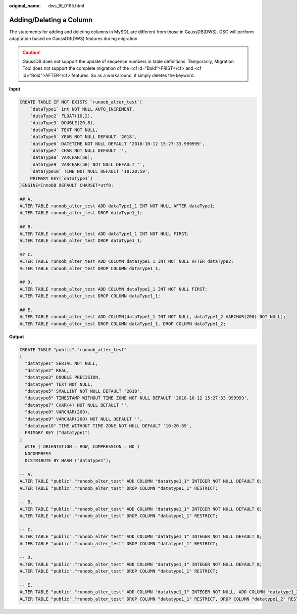:original_name: dws_16_0165.html

.. _dws_16_0165:

.. _en-us_topic_0000001819336221:

Adding/Deleting a Column
========================

The statements for adding and deleting columns in MySQL are different from those in GaussDB(DWS). DSC will perform adaptation based on GaussDB(DWS) features during migration.

.. caution::

   GaussDB does not support the update of sequence numbers in table definitions. Temporarily, Migration Tool does not support the complete migration of the <cf id="Bold">FRIST</cf> and <cf id="Bold">AFTER</cf> features. So as a workaround, it simply deletes the keyword.

**Input**

.. code-block::

   CREATE TABLE IF NOT EXISTS `runoob_alter_test`(
       `dataType1` int NOT NULL AUTO_INCREMENT,
       `dataType2` FLOAT(10,2),
       `dataType3` DOUBLE(20,8),
       `dataType4` TEXT NOT NULL,
       `dataType5` YEAR NOT NULL DEFAULT '2018',
       `dataType6` DATETIME NOT NULL DEFAULT '2018-10-12 15:27:33.999999',
       `dataType7` CHAR NOT NULL DEFAULT '',
       `dataType8` VARCHAR(50),
       `dataType9` VARCHAR(50) NOT NULL DEFAULT '',
       `dataType10` TIME NOT NULL DEFAULT '10:20:59',
       PRIMARY KEY(`dataType1`)
   )ENGINE=InnoDB DEFAULT CHARSET=utf8;

   ## A.
   ALTER TABLE runoob_alter_test ADD dataType1_1 INT NOT NULL AFTER dataType1;
   ALTER TABLE runoob_alter_test DROP dataType1_1;

   ## B.
   ALTER TABLE runoob_alter_test ADD dataType1_1 INT NOT NULL FIRST;
   ALTER TABLE runoob_alter_test DROP dataType1_1;

   ## C.
   ALTER TABLE runoob_alter_test ADD COLUMN dataType1_1 INT NOT NULL AFTER dataType2;
   ALTER TABLE runoob_alter_test DROP COLUMN dataType1_1;

   ## D.
   ALTER TABLE runoob_alter_test ADD COLUMN dataType1_1 INT NOT NULL FIRST;
   ALTER TABLE runoob_alter_test DROP COLUMN dataType1_1;

   ## E.
   ALTER TABLE runoob_alter_test ADD COLUMN(dataType1_1 INT NOT NULL, dataType1_2 VARCHAR(200) NOT NULL);
   ALTER TABLE runoob_alter_test DROP COLUMN dataType1_1, DROP COLUMN dataType1_2;

**Output**

.. code-block::

   CREATE TABLE "public"."runoob_alter_test"
   (
     "datatype1" SERIAL NOT NULL,
     "datatype2" REAL,
     "datatype3" DOUBLE PRECISION,
     "datatype4" TEXT NOT NULL,
     "datatype5" SMALLINT NOT NULL DEFAULT '2018',
     "datatype6" TIMESTAMP WITHOUT TIME ZONE NOT NULL DEFAULT '2018-10-12 15:27:33.999999',
     "datatype7" CHAR(4) NOT NULL DEFAULT '',
     "datatype8" VARCHAR(200),
     "datatype9" VARCHAR(200) NOT NULL DEFAULT '',
     "datatype10" TIME WITHOUT TIME ZONE NOT NULL DEFAULT '10:20:59',
     PRIMARY KEY ("datatype1")
   )
     WITH ( ORIENTATION = ROW, COMPRESSION = NO )
     NOCOMPRESS
     DISTRIBUTE BY HASH ("datatype1");

   -- A.
   ALTER TABLE "public"."runoob_alter_test" ADD COLUMN "datatype1_1" INTEGER NOT NULL DEFAULT 0;
   ALTER TABLE "public"."runoob_alter_test" DROP COLUMN "datatype1_1" RESTRICT;

   -- B.
   ALTER TABLE "public"."runoob_alter_test" ADD COLUMN "datatype1_1" INTEGER NOT NULL DEFAULT 0;
   ALTER TABLE "public"."runoob_alter_test" DROP COLUMN "datatype1_1" RESTRICT;

   -- C.
   ALTER TABLE "public"."runoob_alter_test" ADD COLUMN "datatype1_1" INTEGER NOT NULL DEFAULT 0;
   ALTER TABLE "public"."runoob_alter_test" DROP COLUMN "datatype1_1" RESTRICT;

   -- D.
   ALTER TABLE "public"."runoob_alter_test" ADD COLUMN "datatype1_1" INTEGER NOT NULL DEFAULT 0;
   ALTER TABLE "public"."runoob_alter_test" DROP COLUMN "datatype1_1" RESTRICT;

   -- E.
   ALTER TABLE "public"."runoob_alter_test" ADD COLUMN "datatype1_1" INTEGER NOT NULL, ADD COLUMN "datatype1_2" VARCHAR(800) NOT NULL DEFAULT '';
   ALTER TABLE "public"."runoob_alter_test" DROP COLUMN "datatype1_1" RESTRICT, DROP COLUMN "datatype1_2" RESTRICT;
